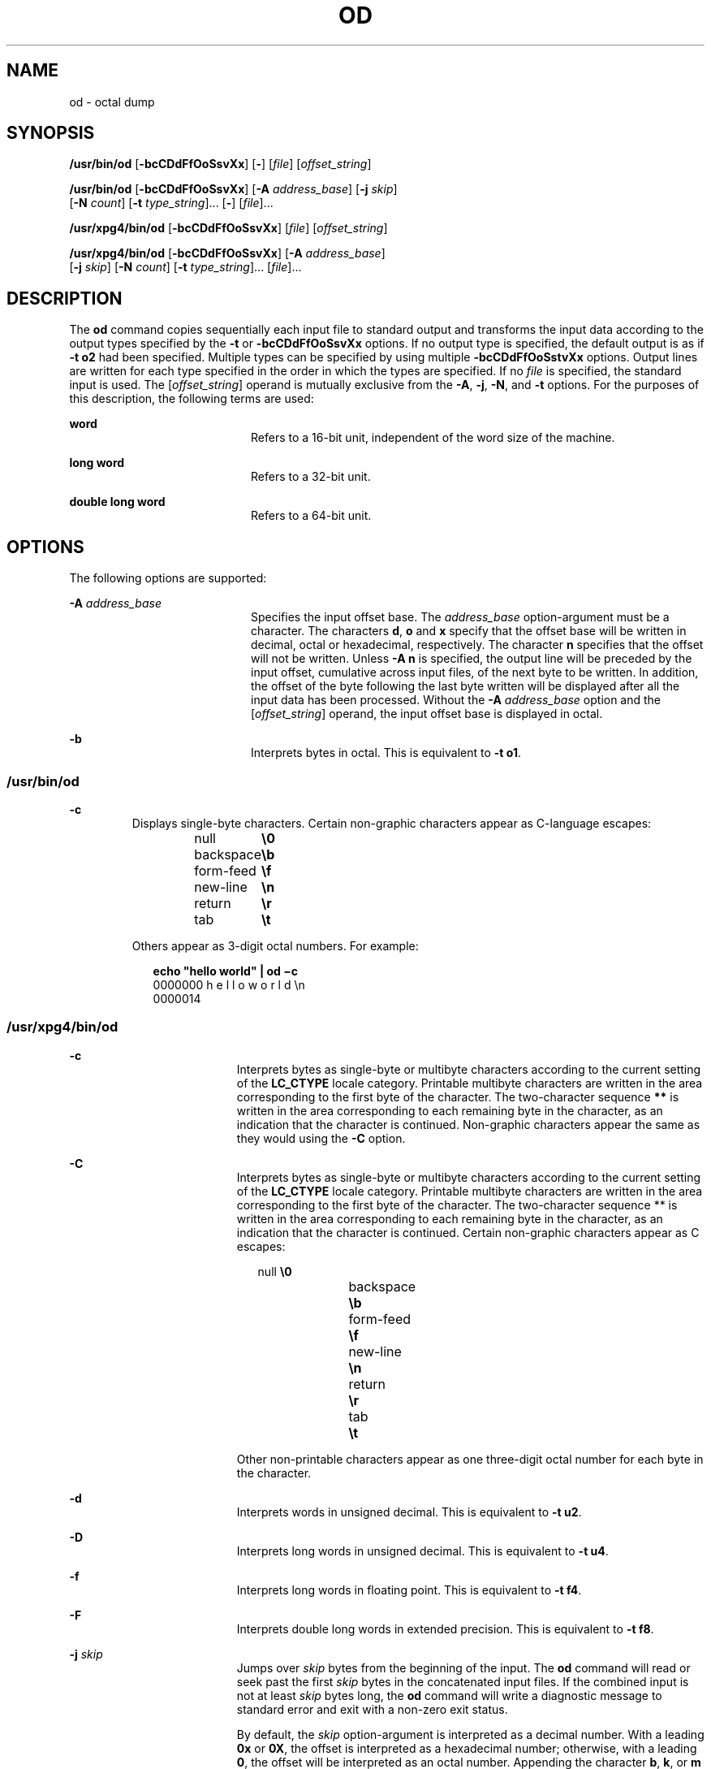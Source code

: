 '\" te
.\"  Copyright 1989 AT&T  Copyright (c) 1992, X/Open Company Limited  All Rights Reserved  Portions Copyright (c) 2005, Sun Microsystems, Inc.  All Rights Reserved
.\" Sun Microsystems, Inc. gratefully acknowledges The Open Group for permission to reproduce portions of its copyrighted documentation. Original documentation from The Open Group can be obtained online at
.\" http://www.opengroup.org/bookstore/.
.\" The Institute of Electrical and Electronics Engineers and The Open Group, have given us permission to reprint portions of their documentation. In the following statement, the phrase "this text" refers to portions of the system documentation. Portions of this text are reprinted and reproduced in electronic form in the Sun OS Reference Manual, from IEEE Std 1003.1, 2004 Edition, Standard for Information Technology -- Portable Operating System Interface (POSIX), The Open Group Base Specifications Issue 6, Copyright (C) 2001-2004 by the Institute of Electrical and Electronics Engineers, Inc and The Open Group. In the event of any discrepancy between these versions and the original IEEE and The Open Group Standard, the original IEEE and The Open Group Standard is the referee document. The original Standard can be obtained online at http://www.opengroup.org/unix/online.html.
.\"  This notice shall appear on any product containing this material.
.\" The contents of this file are subject to the terms of the Common Development and Distribution License (the "License").  You may not use this file except in compliance with the License.
.\" You can obtain a copy of the license at usr/src/OPENSOLARIS.LICENSE or http://www.opensolaris.org/os/licensing.  See the License for the specific language governing permissions and limitations under the License.
.\" When distributing Covered Code, include this CDDL HEADER in each file and include the License file at usr/src/OPENSOLARIS.LICENSE.  If applicable, add the following below this CDDL HEADER, with the fields enclosed by brackets "[]" replaced with your own identifying information: Portions Copyright [yyyy] [name of copyright owner]
.TH OD 1 "May 20, 2005"
.SH NAME
od \- octal dump
.SH SYNOPSIS
.LP
.nf
\fB/usr/bin/od\fR [\fB-bcCDdFfOoSsvXx\fR] [\fB-\fR] [\fIfile\fR] [\fIoffset_string\fR]
.fi

.LP
.nf
\fB/usr/bin/od\fR [\fB-bcCDdFfOoSsvXx\fR] [\fB-A\fR \fIaddress_base\fR] [\fB-j\fR \fIskip\fR]
     [\fB-N\fR \fIcount\fR] [\fB-t\fR \fItype_string\fR]... [\fB-\fR] [\fIfile\fR]...
.fi

.LP
.nf
\fB/usr/xpg4/bin/od\fR [\fB-bcCDdFfOoSsvXx\fR] [\fIfile\fR] [\fIoffset_string\fR]
.fi

.LP
.nf
\fB/usr/xpg4/bin/od\fR [\fB-bcCDdFfOoSsvXx\fR] [\fB-A\fR \fIaddress_base\fR]
     [\fB-j\fR \fIskip\fR] [\fB-N\fR \fIcount\fR] [\fB-t\fR \fItype_string\fR]... [\fIfile\fR]...
.fi

.SH DESCRIPTION
.sp
.LP
The \fBod\fR command copies sequentially each input file to standard output and
transforms the input data according to the output types specified by the
\fB-t\fR or \fB-bcCDdFfOoSsvXx\fR options. If no output type is specified, the
default output is as if \fB-t\fR \fBo2\fR had been specified.  Multiple types
can be specified by using multiple \fB-bcCDdFfOoSstvXx\fR options. Output lines
are written for each type specified in the order in which the types are
specified.  If no \fIfile\fR is specified, the standard input is used.  The
[\fIoffset_string\fR] operand is mutually exclusive from the \fB-A\fR,
\fB-j\fR, \fB-N\fR, and \fB-t\fR options. For the purposes of this description,
the following terms are used:
.sp
.ne 2
.na
\fBword\fR
.ad
.RS 20n
Refers to a 16-bit unit, independent of the word size of the machine.
.RE

.sp
.ne 2
.na
\fBlong word\fR
.ad
.RS 20n
Refers to a 32-bit unit.
.RE

.sp
.ne 2
.na
\fBdouble long word\fR
.ad
.RS 20n
Refers to a 64-bit unit.
.RE

.SH OPTIONS
.sp
.LP
The following options are supported:
.sp
.ne 2
.na
\fB\fB-A\fR \fIaddress_base\fR \fR
.ad
.RS 20n
Specifies the input offset base. The \fIaddress_base\fR option-argument must be
a character.  The characters \fBd\fR, \fBo\fR and \fBx\fR specify that the
offset base will be written in decimal, octal or hexadecimal, respectively. The
character \fBn\fR specifies that the offset will not be written. Unless
\fB-A\fR \fBn\fR is specified, the output line will be preceded by the input
offset, cumulative across input files, of the next byte to be written. In
addition, the offset of the byte following the last byte written will be
displayed after all the input data has been processed. Without the \fB-A\fR
\fIaddress_base\fR option and the [\fIoffset_string\fR] operand, the input
offset base is displayed in octal.
.RE

.sp
.ne 2
.na
\fB\fB-b\fR \fR
.ad
.RS 20n
Interprets bytes in octal.  This is equivalent to \fB-t\fR \fBo1\fR.
.RE

.SS "/usr/bin/od"
.sp
.ne 2
.na
\fB\fB-c\fR \fR
.ad
.RS 7n
Displays single-byte characters. Certain non-graphic characters appear as
C-language escapes:
.sp
.in +2
.nf
null	        \fB\e0\fR
backspace	   \fB\eb\fR
form-feed	   \fB\ef\fR
new-line	   \fB\en\fR
return	   \fB\er\fR
tab	        \fB\et\fR
.fi
.in -2
.sp

Others appear as 3-digit octal numbers. For example:
.sp
.in +2
.nf
\fBecho "hello world" | od \(mic\fR
0000000   h   e   l   l   o       w   o   r   l   d  \en
0000014
.fi
.in -2
.sp

.RE

.SS "/usr/xpg4/bin/od"
.sp
.ne 2
.na
\fB\fB-c\fR \fR
.ad
.RS 19n
Interprets bytes as single-byte or multibyte characters according to the
current setting of the \fBLC_CTYPE\fR locale category. Printable multibyte
characters are written in the area corresponding to the first byte of the
character. The two-character sequence \fB**\fR is written in the area
corresponding to each remaining byte in the character, as an indication that
the character is continued. Non-graphic characters appear the same as they
would using the \fB-C\fR option.
.RE

.sp
.ne 2
.na
\fB\fB-C\fR \fR
.ad
.RS 19n
Interprets bytes as single-byte or multibyte characters according to the
current setting of the \fBLC_CTYPE\fR locale category. Printable multibyte
characters are written in the area corresponding to the first byte of the
character. The two-character sequence ** is written in the area corresponding
to each remaining byte in the character, as an indication that the character is
continued. Certain non-graphic characters appear as C escapes:
.sp
.in +2
.nf
null	        \fB\e0\fR
backspace	   \fB\eb\fR
form-feed	   \fB\ef\fR
new-line	   \fB\en\fR
return	   \fB\er\fR
tab	        \fB\et\fR
.fi
.in -2
.sp

Other non-printable characters appear as one three-digit octal number for each
byte in the character.
.RE

.sp
.ne 2
.na
\fB\fB-d\fR \fR
.ad
.RS 19n
Interprets words in unsigned decimal.  This is equivalent to \fB-t\fR \fBu2\fR.
.RE

.sp
.ne 2
.na
\fB\fB-D\fR \fR
.ad
.RS 19n
Interprets long words in unsigned decimal. This is equivalent to \fB-t\fR
\fBu4\fR.
.RE

.sp
.ne 2
.na
\fB\fB-f\fR \fR
.ad
.RS 19n
Interprets long words in floating point.  This is equivalent to \fB-t\fR
\fBf4\fR.
.RE

.sp
.ne 2
.na
\fB\fB-F\fR \fR
.ad
.RS 19n
Interprets double long words in extended precision. This is equivalent to
\fB-t\fR \fBf8\fR.
.RE

.sp
.ne 2
.na
\fB\fB-j\fR \fIskip\fR \fR
.ad
.RS 19n
Jumps over \fIskip\fR bytes from the beginning of the input. The \fBod\fR
command will read or seek past the first \fIskip\fR bytes in the concatenated
input files.  If the combined input is not at least \fIskip\fR bytes long, the
\fBod\fR command will write a diagnostic message to standard error and exit
with a non-zero exit status.
.sp
By default, the \fIskip\fR option-argument is interpreted as a decimal number.
With a leading \fB0x\fR or \fB0X\fR, the offset is interpreted as a hexadecimal
number; otherwise, with a leading \fB0\fR, the offset will be interpreted as an
octal number.  Appending the character \fBb\fR, \fBk\fR, or \fBm\fR to offset
will cause it to be interpreted as a multiple of \fB512\fR, \fB1024\fR or
\fB1\|048\|576\fR bytes, respectively. If the \fIskip\fR number is hexadecimal,
any appended \fBb\fR is considered to be the final hexadecimal digit. The
address is displayed starting at \fB0000000\fR, and its base is not implied by
the base of the \fIskip\fR option-argument.
.RE

.sp
.ne 2
.na
\fB\fB-N\fR \fIcount\fR \fR
.ad
.RS 19n
Formats no more than \fIcount\fR bytes of input. By default, \fIcount\fR is
interpreted as a decimal number.  With a leading \fB0x\fR or \fB0X\fR,
\fIcount\fR is interpreted as a hexadecimal number; otherwise, with a leading
\fB0\fR, it is interpreted as an octal number. If \fIcount\fR bytes of input
(after successfully skipping, if \fB-j\fR\fIskip\fR is specified) are not
available, it will not be considered an error. The \fBod\fR command will format
the input that is available.  The base of the address displayed is not implied
by the base of the \fIcount\fR option-argument.
.RE

.sp
.ne 2
.na
\fB\fB-o\fR \fR
.ad
.RS 19n
Interprets words in octal. This is equivalent to \fB-t\fR \fBo2\fR.
.RE

.sp
.ne 2
.na
\fB\fB-O\fR \fR
.ad
.RS 19n
Interprets long words in unsigned octal.  This is equivalent to \fB-t\fR
\fBo4\fR.
.RE

.sp
.ne 2
.na
\fB\fB-s\fR \fR
.ad
.RS 19n
Interprets words in signed decimal. This is equivalent to \fB-t\fR \fBd2\fR.
.RE

.sp
.ne 2
.na
\fB\fB-S\fR \fR
.ad
.RS 19n
Interprets long words in signed decimal. This is equivalent to \fB-t\fR
\fBd4\fR.
.RE

.sp
.ne 2
.na
\fB\fB-t\fR \fItype_string\fR \fR
.ad
.RS 19n
Specifies one or more output types. The \fItype_string\fR option-argument must
be a string specifying the types to be used when writing the input data. The
string must consist of the type specification characters:
.sp
.ne 2
.na
\fB\fBa\fR \fR
.ad
.RS 6n
\fINamed character\fR. Interprets bytes as named characters. Only the least
significant seven bits of each byte will be used for this type specification.
Bytes with the values listed in the following table will be written using the
corresponding names for those characters.
.sp
The following are named characters in \fBod\fR:
.sp
.in +2
.nf
Value   Name

\000    nul
\001    soh
\002    stx
\003    etx
\004    eot
\005    enq
\006    ack
\007    bel
\010    bs
\011    ht
\012    lf
\013    vt
\014    ff
\015    cr
\016    so
\017    si
\020    dle
\021    dc1
\022    dc2
\023    dc3
\024    dc4
\025    nak
\026    syn
\027    etb
\030    can
\031    em
\032    sub
\033    esc
\034    fs
\035    gs
\036    rs
\037    us
\040    sp
\177    del
.fi
.in -2
.sp

.RE

.sp
.ne 2
.na
\fB\fBc\fR \fR
.ad
.RS 6n
\fICharacter\fR. Interprets bytes as single-byte or multibyte characters
specified by the current setting of the \fBLC_CTYPE\fR locale category.
Printable multibyte characters are written in the area corresponding to the
first byte of the character. The two-character sequence \fB**\fR is written in
the area corresponding to each remaining byte in the character, as an
indication that the character is continued. Certain non-graphic characters
appear as C escapes: \fB\e0\fR, \fB\ea\fR, \fB\eb\fR, \fB\ef\fR, \fB\en\fR,
\fB\er\fR, \fB\et\fR, \fB\ev\fR\&. Other non-printable characters appear as one
three-digit octal number for each byte in the character.
.RE

The type specification characters \fBd\fR, \fBf\fR, \fBo\fR, \fBu\fR, and
\fBx\fR can be followed by an optional unsigned decimal integer that specifies
the number of bytes to be transformed by each instance of the output type.
.sp
.ne 2
.na
\fB\fBf\fR \fR
.ad
.RS 18n
\fIFloating point\fR. Can be followed by an optional \fBF\fR, \fBD\fR, or
\fBL\fR indicating that the conversion should be applied to an item of type
\fBfloat\fR, \fBdouble\fR, or \fBlong double\fR, respectively.
.RE

.sp
.ne 2
.na
\fB\fBd\fR, \fBo\fR, \fBu\fR, and \fBx\fR\fR
.ad
.RS 18n
\fISigned decimal\fR, \fIoctal\fR, \fIunsigned decimal\fR, and
\fIhexadecimal\fR, respectively. Can be followed by an optional \fBC\fR,
\fBS\fR, \fBI\fR, or \fBL\fR indicating that the conversion should be applied
to an item of type \fBchar\fR, \fBshort\fR, \fBint\fR, or \fBlong\fR,
respectively.
.RE

Multiple types can be concatenated within the same \fItype_string\fR and
multiple \fB-t\fR options can be specified. Output lines are written for each
type specified in the order in which the type specification characters are
specified.
.RE

.sp
.ne 2
.na
\fB\fB-v\fR \fR
.ad
.RS 19n
Shows all input data (verbose). Without the \fB-v\fR option, all groups of
output lines that would be identical to the immediately preceding output line
(except for byte offsets), will be replaced with a line containing only an
asterisk (*).
.RE

.sp
.ne 2
.na
\fB\fB-x\fR \fR
.ad
.RS 19n
Interprets words in hex. This is equivalent to \fB-t\fR \fBx2\fR.
.RE

.sp
.ne 2
.na
\fB\fB-X\fR \fR
.ad
.RS 19n
Interprets long words in hex. This is equivalent to \fB-t\fR \fBx4\fR.
.RE

.SH OPERANDS
.SS "/usr/bin/od"
.sp
.LP
The following operands are supported for \fB/usr/bin/od\fR only:
.sp
.ne 2
.na
\fB\fB\(mi\fR \fR
.ad
.RS 26n
Uses the standard input in addition to any files specified.  When this operand
is not given, the standard input is used only if no \fIfile\fR operands are
specified.
.RE

.sp
.ne 2
.na
\fB\fIfile\fR \fR
.ad
.RS 26n
A path name of a file to be read. If no \fIfile\fR operands are specified, the
standard input will be used. If there are no more than two operands, none of
the \fB-A\fR, \fB-j\fR, \fB-N\fR, or \fB-t\fR options is specified, and
\fIany\fR of the following are true:
.RS +4
.TP
1.
the first character of the last operand is a plus sign (+)
.RE
.RS +4
.TP
2.
the first character of the second operand is numeric
.RE
.RS +4
.TP
3.
the first character of the second operand is \fBx\fR and the second
character of the second operand is a lower-case hexadecimal character or digit
.RE
.RS +4
.TP
4.
the second operand is named "\fBx\fR"
.RE
.RS +4
.TP
5.
the second operand is named "\fB\&.\fR"
.RE
then the corresponding operand is assumed to be an offset operand rather than a
file operand.
.sp
Without the \fB-N\fR count option, the display continues until an end-of-file
is reached.
.RE

.sp
.ne 2
.na
\fB\fB[+][0]\fR \fIoffset\fR \fB[.][b|B]\fR\fR
.ad
.br
.na
\fB\fB[+][0][\fR\fIoffset\fR] \fB[.]\fR\fR
.ad
.br
.na
\fB\fB[+][0x|x]\fR[\fIoffset\fR]\fR
.ad
.br
.na
\fB\fB[+][0x|x]\fR \fIoffset\fR\fB[B]\fR\fR
.ad
.RS 26n
The \fIoffset_string\fR operand specifies the byte offset in the file where
dumping is to commence.  The offset is interpreted in octal bytes by default.
If \fIoffset\fR begins with "\fB0\fR", it is interpreted in octal. If
\fIoffset\fR begins with "\fBx\fR" or "\fB0x\fR", it is interpreted in
hexadecimal and any appended "\fBb\fR" is considered to be the final
hexadecimal digit. If "." is appended, the offset is interpreted in decimal. If
"\fBb\fR" or "\fBB\fR" is appended, the offset is interpreted in units of
\fB512\fR bytes. If the \fBfile\fR argument is omitted, the \fIoffset\fR
argument must be preceded by a plus sign (\fB+\fR).  The address is displayed
starting at the given offset.  The radix of the address will be the same as the
radix of the offset, if specified, otherwise it will be octal.  Decimal
overrides octal, and it is an error to specify both hexadecimal and decimal
conversions in the same offset operand.
.RE

.SS "/usr/xpg4/bin/od"
.sp
.LP
The following operands are supported for \fB/usr/xpg4/bin/od\fR only:
.sp
.ne 2
.na
\fB\fIfile\fR \fR
.ad
.RS 29n
Same as \fB/usr/bin/od\fR, except only one of the first two conditions must be
true.
.RE

.sp
.ne 2
.na
\fB\fB[+] [0] \fR\fIoffset\fR \fB[.]\|[b|B]\fR\fR
.ad
.br
.na
\fB\fB+ [\fR\fIoffset\fR] \fB[.]\fR\fR
.ad
.br
.na
\fB\fB[+][0x]\fR[\fIoffset\fR]\fR
.ad
.br
.na
\fB\fB[+][0x]\fR \fIoffset\fR\fB\|[B]\fR\fR
.ad
.br
.na
\fB\fB+x [\fR\fIoffset\fR\fB]\fR\fR
.ad
.br
.na
\fB\fB+x\fR\fIoffset \fR\fB[B]\fR\fR
.ad
.RS 29n
Description of \fIoffset_string\fR is the same as for \fB/usr/bin/od\fR.
.RE

.SH ENVIRONMENT VARIABLES
.sp
.LP
See \fBenviron\fR(5) for descriptions of the following environment variables
that affect the execution of \fBod\fR: \fBLANG\fR, \fBLC_ALL\fR,
\fBLC_CTYPE\fR, \fBLC_MESSAGES\fR, \fBLC_NUMERIC\fR, and \fBNLSPATH\fR.
.SH EXIT STATUS
.sp
.LP
The following exit values are returned:
.sp
.ne 2
.na
\fB\fB0\fR \fR
.ad
.RS 7n
Successful completion.
.RE

.sp
.ne 2
.na
\fB\fB>0\fR \fR
.ad
.RS 7n
An error occurred.
.RE

.SH ATTRIBUTES
.sp
.LP
See \fBattributes\fR(5) for descriptions of the following attributes:
.SS "/usr/bin/od"
.sp

.sp
.TS
box;
c | c
l | l .
ATTRIBUTE TYPE	ATTRIBUTE VALUE
_
CSI	enabled
.TE

.SS "/usr/xpg4/bin/od"
.sp

.sp
.TS
box;
c | c
l | l .
ATTRIBUTE TYPE	ATTRIBUTE VALUE
_
CSI	enabled
_
Interface Stability	Standard
.TE

.SH SEE ALSO
.sp
.LP
\fBsed\fR(1), \fBattributes\fR(5), \fBenviron\fR(5), \fBstandards\fR(5)

